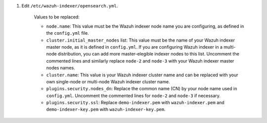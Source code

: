 .. Copyright (C) 2015-2022 Wazuh, Inc.

#. Edit ``/etc/wazuh-indexer/opensearch.yml``.

    .. code-block:: yaml
      :emphasize-lines: 2,4,7,24,25,27,28,40

       network.host: "0.0.0.0"
       node.name: "node-1"
       cluster.initial_master_nodes:
       - "node-1"
       #- "node-2"
       #- "node-3"
       cluster.name: "wazuh-cluster"
       #discovery.seed_hosts:
       #  - "node-1-ip"
       #  - "node-2-ip"
       #  - "node-3-ip"
       node.max_local_storage_nodes: "3"
       path.data: /var/lib/wazuh-indexer
       path.logs: /var/log/wazuh-indexer
       
       
       ###############################################################################
       #                                                                             #
       #         WARNING: Demo certificates set up in this file.                     #
       #                  Please change on production cluster!                       #
       #                                                                             #
       ###############################################################################
       
       plugins.security.ssl.http.pemcert_filepath: /etc/wazuh-indexer/certs/demo-indexer.pem
       plugins.security.ssl.http.pemkey_filepath: /etc/wazuh-indexer/certs/demo-indexer-key.pem
       plugins.security.ssl.http.pemtrustedcas_filepath: /etc/wazuh-indexer/certs/root-ca.pem
       plugins.security.ssl.transport.pemcert_filepath: /etc/wazuh-indexer/certs/demo-indexer.pem
       plugins.security.ssl.transport.pemkey_filepath: /etc/wazuh-indexer/certs/demo-indexer-key.pem
       plugins.security.ssl.transport.pemtrustedcas_filepath: /etc/wazuh-indexer/certs/root-ca.pem
       plugins.security.ssl.http.enabled: true
       plugins.security.ssl.transport.enforce_hostname_verification: false
       plugins.security.ssl.transport.resolve_hostname: false
       
       plugins.security.audit.type: internal_opensearch
       plugins.security.authcz.admin_dn:
       - "CN=admin,OU=Wazuh,O=Wazuh,L=California,C=US"
       plugins.security.check_snapshot_restore_write_privileges: true
       plugins.security.enable_snapshot_restore_privilege: true
       plugins.security.nodes_dn:
       - "CN=node-1,OU=Wazuh,O=Wazuh,L=California,C=US"
       #- "CN=node-2,OU=Wazuh,O=Wazuh,L=California,C=US"
       #- "CN=node-3,OU=Wazuh,O=Wazuh,L=California,C=US"
       plugins.security.restapi.roles_enabled:
       - "all_access"
       - "security_rest_api_access"
       
       plugins.security.system_indices.enabled: true
       plugins.security.system_indices.indices: [".opendistro-alerting-config", ".opendistro-alerting-alert*", ".opendistro-anomaly-results*", ".opendistro-anomaly-detector*", ".opendistro-anomaly-checkpoints", ".opendistro-anomaly-detection-state", ".opendistro-reports-*", ".opendistro-notifications-*", ".opendistro-notebooks", ".opensearch-observability", ".opendistro-asynchronous-search-response*", ".replication-metadata-store"]
       
       ### Option to allow Filebeat-oss 7.10.2 to work ###
       compatibility.override_main_response_version: true

    Values to be replaced:
  
    - ``node.name``: This value must be the Wazuh indexer node name you are configuring, as defined in the ``config.yml`` file.
    - ``cluster.initial_master_nodes`` list: This value must be the name of your Wazuh indexer master node, as it is defined in ``config.yml``. If you are configuring Wazuh indexer in a multi-node distribution, you can add more master-elegible indexer nodes to this list. Uncomment the commented lines and  similarly replace ``node-2`` and ``node-3`` with your Wazuh indexer master nodes names. 
    - ``cluster.name``: This value is your Wazuh indexer cluster name and can be replaced with your own single-node or multi-node Wazuh indexer cluster name.
    - ``plugins.security.nodes_dn``: Replace the common name (CN) by your node name used in ``config.yml``. Uncomment the commented lines for ``node-2`` and ``node-3`` if necessary.
    - ``plugins.security.ssl``: Replace ``demo-indexer.pem`` with ``wazuh-indexer.pem`` and ``demo-indexer-key.pem`` with ``wazuh-indexer-key.pem``. 

.. End of include file
